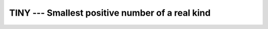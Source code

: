 ..
  Copyright 1988-2022 Free Software Foundation, Inc.
  This is part of the GCC manual.
  For copying conditions, see the copyright.rst file.

.. index:: TINY, limits, smallest number, model representation, smallest number

.. _tiny:

TINY --- Smallest positive number of a real kind
************************************************

.. function:: TINY(X)

  ``TINY(X)`` returns the smallest positive (non zero) number
  in the model of the type of ``X``.

  :param X:
    Shall be of type ``REAL``.

  :return:
    The return value is of the same type and kind as :samp:`{X}`

  Standard:
    Fortran 90 and later

  Class:
    Inquiry function

  Syntax:
    .. code-block:: fortran

      RESULT = TINY(X)

  Example:
    See ``HUGE`` for an example.